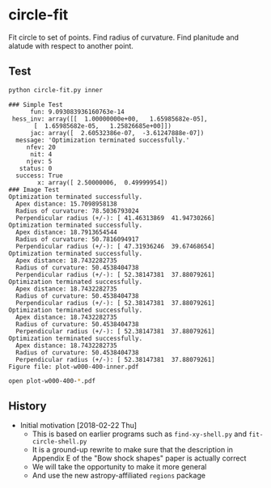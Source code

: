 * circle-fit
Fit circle to set of points. Find radius of curvature. Find planitude and alatude with respect to another point.
** Test
#+BEGIN_SRC sh :results verbatim :exports both
python circle-fit.py inner
#+END_SRC

#+RESULTS:
#+begin_example
### Simple Test
      fun: 9.093083936160763e-14
 hess_inv: array([[  1.00000000e+00,   1.65985682e-05],
       [  1.65985682e-05,   1.25826685e+00]])
      jac: array([  2.60532386e-07,  -3.61247888e-07])
  message: 'Optimization terminated successfully.'
     nfev: 20
      nit: 4
     njev: 5
   status: 0
  success: True
        x: array([ 2.50000006,  0.49999954])
### Image Test
Optimization terminated successfully.
  Apex distance: 15.7098958138
  Radius of curvature: 78.5036793024
  Perpendicular radius (+/-): [ 41.46313869  41.94730266]
Optimization terminated successfully.
  Apex distance: 18.7913654544
  Radius of curvature: 50.7816094917
  Perpendicular radius (+/-): [ 47.31936246  39.67468654]
Optimization terminated successfully.
  Apex distance: 18.7432282735
  Radius of curvature: 50.4538404738
  Perpendicular radius (+/-): [ 52.38147381  37.88079261]
Optimization terminated successfully.
  Apex distance: 18.7432282735
  Radius of curvature: 50.4538404738
  Perpendicular radius (+/-): [ 52.38147381  37.88079261]
Optimization terminated successfully.
  Apex distance: 18.7432282735
  Radius of curvature: 50.4538404738
  Perpendicular radius (+/-): [ 52.38147381  37.88079261]
Optimization terminated successfully.
  Apex distance: 18.7432282735
  Radius of curvature: 50.4538404738
  Perpendicular radius (+/-): [ 52.38147381  37.88079261]
Figure file: plot-w000-400-inner.pdf
#+end_example

#+BEGIN_SRC sh
open plot-w000-400-*.pdf
#+END_SRC

#+RESULTS:

** History
+ Initial motivation [2018-02-22 Thu]
  + This is based on earlier programs such as ~find-xy-shell.py~ and ~fit-circle-shell.py~
  + It is a ground-up rewrite to make sure that the description in Appendix E of the "Bow shock shapes" paper is actually correct
  + We will take the opportunity to make it more general
  + And use the new astropy-affiliated ~regions~ package
